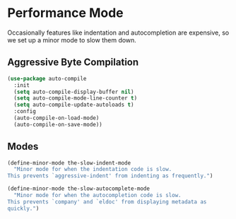 * Performance Mode
Occasionally features like indentation and autocompletion are
expensive, so we set up a minor mode to slow them down.
** Requirements                                                   :noexport:
#+begin_src emacs-lisp
  ;; -*- lexical-binding: t; -*-
  ;;; the-slow.el --- For when Emacs just isn't fast enough
#+end_src

** Aggressive Byte Compilation
#+begin_src emacs-lisp
  (use-package auto-compile
    :init
    (setq auto-compile-display-buffer nil)
    (setq auto-compile-mode-line-counter t)
    (setq auto-compile-update-autoloads t)
    :config
    (auto-compile-on-load-mode)
    (auto-compile-on-save-mode))
#+end_src
** Modes
#+begin_src emacs-lisp
  (define-minor-mode the-slow-indent-mode
    "Minor mode for when the indentation code is slow.
  This prevents `aggressive-indent' from indenting as frequently.")

  (define-minor-mode the-slow-autocomplete-mode
    "Minor mode for when the autocompletion code is slow.
  This prevents `company' and `eldoc' from displaying metadata as
  quickly.")
#+end_src

** Provides                                                       :noexport:
#+begin_src emacs-lisp
  (provide 'the-slow)

  ;;; the-slow.el ends here
#+end_src
